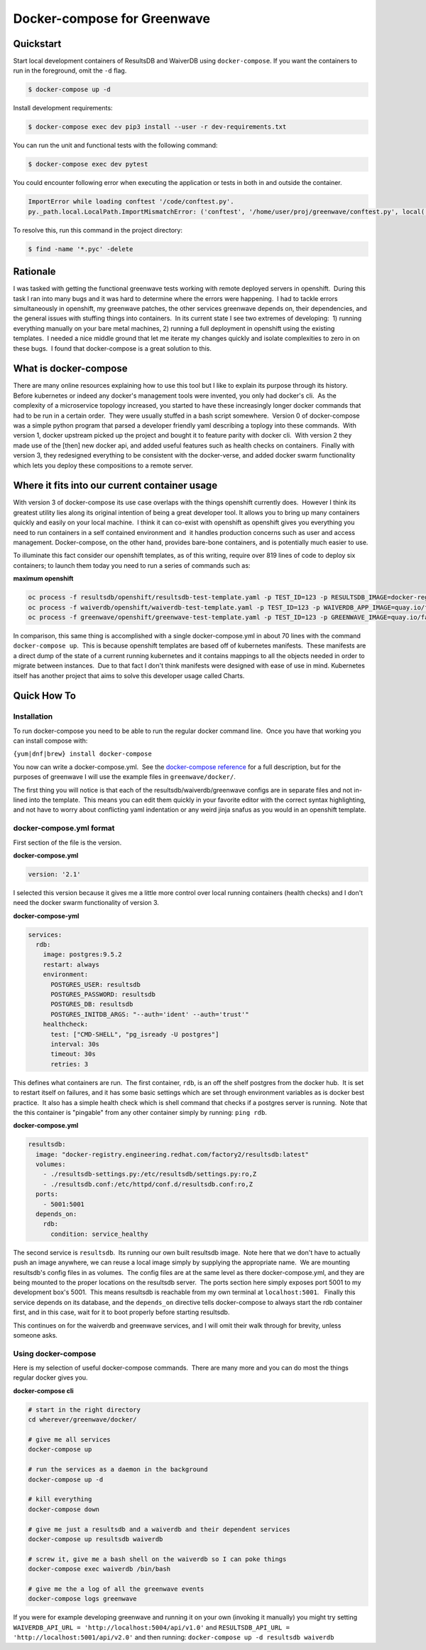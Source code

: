 Docker-compose for Greenwave
===========================================

Quickstart
----------

Start local development containers of ResultsDB and WaiverDB using
``docker-compose``. If you want the containers to run in the foreground, omit
the ``-d`` flag.

.. code-block:: console

  $ docker-compose up -d

Install development requirements:

.. code-block:: console

  $ docker-compose exec dev pip3 install --user -r dev-requirements.txt

You can run the unit and functional tests with the following command:

.. code-block:: console

  $ docker-compose exec dev pytest

You could encounter following error when executing the application or tests in
both in and outside the container.

.. code-block:: console

  ImportError while loading conftest '/code/conftest.py'.
  py._path.local.LocalPath.ImportMismatchError: ('conftest', '/home/user/proj/greenwave/conftest.py', local('/code/conftest.py'))

To resolve this, run this command in the project directory:

.. code-block:: console

  $ find -name '*.pyc' -delete

Rationale
---------

I was tasked with getting the functional greenwave tests working with
remote deployed servers in openshift.  During this task I ran into many
bugs and it was hard to determine where the errors were happening.  I
had to tackle errors simultaneously in openshift, my greenwave patches,
the other services greenwave depends on, their dependencies, and the
general issues with stuffing things into containers.  In its current
state I see two extremes of developing:  1) running everything manually
on your bare metal machines, 2) running a full deployment in openshift
using the existing templates.  I needed a nice middle ground that let me
iterate my changes quickly and isolate complexities to zero in on these
bugs.  I found that docker-compose is a great solution to this.

What is docker-compose
----------------------

There are many online resources explaining how to use this tool but I
like to explain its purpose through its history.  Before kubernetes or
indeed any docker's management tools were invented, you only had
docker's cli.  As the complexity of a microservice topology
increased, you started to have these increasingly longer docker commands
that had to be run in a certain order.  They were usually stuffed in a
bash script somewhere.  Version 0 of docker-compose was a simple python
program that parsed a developer friendly yaml describing a toplogy into
these commands.  With version 1, docker upstream picked up the project
and bought it to feature parity with docker cli.  With version 2 they
made use of the [then] new docker api, and added useful features such as
health checks on containers.  Finally with version 3, they redesigned
everything to be consistent with the docker-verse, and added docker
swarm functionality which lets you deploy these compositions to a remote
server.

Where it fits into our current container usage
----------------------------------------------

With version 3 of docker-compose its use case overlaps with the things
openshift currently does.  However I think its greatest utility lies
along its original intention of being a great developer tool. It allows
you to bring up many containers quickly and easily on your local
machine.  I think it can co-exist with openshift as openshift gives you
everything you need to run containers in a self contained environment
and  it handles production concerns such as user and access management. 
Docker-compose, on the other hand, provides bare-bone containers, and is
potentially much easier to use.

To illuminate this fact consider our openshift templates, as of this
writing, require over 819 lines of code to deploy six containers; to
launch them today you need to run a series of commands such as: 

**maximum openshift**

.. code-block:: console

    oc process -f resultsdb/openshift/resultsdb-test-template.yaml -p TEST_ID=123 -p RESULTSDB_IMAGE=docker-registry.engineering.redhat.com/csomh/resultsdb:latest | oc apply -f - &&
    oc process -f waiverdb/openshift/waiverdb-test-template.yaml -p TEST_ID=123 -p WAIVERDB_APP_IMAGE=quay.io/factory2/waiverdb:latest | oc apply -f - &&
    oc process -f greenwave/openshift/greenwave-test-template.yaml -p TEST_ID=123 -p GREENWAVE_IMAGE=quay.io/factory2/greenwave:latest | oc apply -f

In comparison, this same thing is accomplished with a single
docker-compose.yml in about 70 lines with the command
``docker-compose up``.  This is because openshift templates are based
off of kubernetes manifests.  These manifests are a direct dump of the
state of a current running kubernetes and it contains mappings to all
the objects needed in order to migrate between instances.  Due to that
fact I don't think manifests were designed with ease of use in mind.
Kubernetes itself has another project that aims to solve this developer
usage called Charts. 

Quick How To
------------

Installation
~~~~~~~~~~~~

To run docker-compose you need to be able to run the regular docker
command line.  Once you have that working you can install compose with:

``{yum|dnf|brew} install docker-compose``

You now can write a docker-compose.yml.  See the `docker-compose reference`_
for a full description, but for the purposes of greenwave I will
use the example files in \ ``greenwave/docker/``.

The first thing you will notice is that each of the
resultsdb/waiverdb/greenwave configs are in separate files and not
in-lined into the template.  This means you can edit them quickly in
your favorite editor with the correct syntax highlighting, and not have
to worry about conflicting yaml indentation or any weird jinja snafus as
you would in an openshift template.

docker-compose.yml format
~~~~~~~~~~~~~~~~~~~~~~~~~

First section of the file is the version.

**docker-compose.yml**

.. code-block:: yaml

    version: '2.1'

I selected this version because it gives me a little more control
over local running containers (health checks) and I don't need the docker
swarm functionality of version 3.

**docker-compose-yml**

.. code-block:: yaml

    services:
      rdb:
        image: postgres:9.5.2
        restart: always
        environment:
          POSTGRES_USER: resultsdb
          POSTGRES_PASSWORD: resultsdb
          POSTGRES_DB: resultsdb
          POSTGRES_INITDB_ARGS: "--auth='ident' --auth='trust'"
        healthcheck:
          test: ["CMD-SHELL", "pg_isready -U postgres"]
          interval: 30s
          timeout: 30s
          retries: 3

This defines what containers are run.  The first container, \ ``rdb``, is
an off the shelf postgres from the docker hub.  It is set to restart
itself on failures, and it has some basic settings which are set through
environment variables as is docker best practice.  It also has a simple
health check which is shell command that checks if a postgres server is
running.  Note that the this container is "pingable" from any other
container simply by running: ``ping rdb``. 

**docker-compose.yml**

.. code-block:: yaml

      resultsdb:
        image: "docker-registry.engineering.redhat.com/factory2/resultsdb:latest"
        volumes:
          - ./resultsdb-settings.py:/etc/resultsdb/settings.py:ro,Z
          - ./resultsdb.conf:/etc/httpd/conf.d/resultsdb.conf:ro,Z
        ports:
          - 5001:5001
        depends_on:
          rdb:
            condition: service_healthy

 

The second service is ``resultsdb``.  Its running our own built
resultsdb image.  Note here that we don't have to actually push an image
anywhere, we can reuse a local image simply by supplying the appropriate
name.  We are mounting resultsdb's config files in as volumes.  The
config files are at the same level as there docker-compose.yml, and they
are being mounted to the proper locations on the resultsdb server.  The
ports section here simply exposes port 5001 to my development box's
5001.  This means resultsdb is reachable from my own terminal
at \ ``localhost:5001``.   Finally this service depends on its database,
and the \ ``depends_on`` directive tells docker-compose to always start
the rdb container first, and in this case, wait for it to boot properly
before starting resultsdb.

This continues on for the waiverdb and greenwave services, and I will
omit their walk through for brevity, unless someone asks.

Using docker-compose
~~~~~~~~~~~~~~~~~~~~

Here is my selection of useful docker-compose commands.  There are many
more and you can do most the things regular docker gives you.

**docker-compose cli**

.. code-block:: console

    # start in the right directory
    cd wherever/greenwave/docker/

    # give me all services
    docker-compose up

    # run the services as a daemon in the background
    docker-compose up -d

    # kill everything
    docker-compose down

    # give me just a resultsdb and a waiverdb and their dependent services
    docker-compose up resultsdb waiverdb

    # screw it, give me a bash shell on the waiverdb so I can poke things
    docker-compose exec waiverdb /bin/bash

    # give me the a log of all the greenwave events
    docker-compose logs greenwave

If you were for example developing greenwave and running it on your own
(invoking it manually) you might try setting
``WAIVERDB_API_URL = 'http://localhost:5004/api/v1.0'`` and
``RESULTSDB_API_URL = 'http://localhost:5001/api/v2.0'`` and then
running: ``docker-compose up -d resultsdb waiverdb``

.. _docker-compose reference: https://docs.docker.com/compose/compose-file/compose-file-v2/
